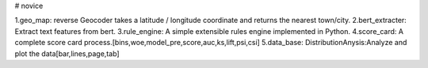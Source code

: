# novice

1.geo_map: reverse Geocoder takes a latitude / longitude coordinate and returns the nearest town/city.
2.bert_extracter: Extract text features from bert.
3.rule_engine: A simple extensible rules engine implemented in Python.
4.score_card: A complete score card process.[bins,woe,model_pre,score,auc,ks,lift,psi,csi]
5.data_base: DistributionAnysis:Analyze and plot the data[bar,lines,page,tab]

